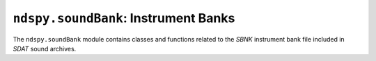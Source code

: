 ..
    Copyright 2019 RoadrunnerWMC

    This file is part of ndspy.

    ndspy is free software: you can redistribute it and/or modify
    it under the terms of the GNU General Public License as published by
    the Free Software Foundation, either version 3 of the License, or
    (at your option) any later version.

    ndspy is distributed in the hope that it will be useful,
    but WITHOUT ANY WARRANTY; without even the implied warranty of
    MERCHANTABILITY or FITNESS FOR A PARTICULAR PURPOSE.  See the
    GNU General Public License for more details.

    You should have received a copy of the GNU General Public License
    along with ndspy.  If not, see <https://www.gnu.org/licenses/>.

``ndspy.soundBank``: Instrument Banks
=====================================

.. module:: ndspy.soundBank

The ``ndspy.soundBank`` module contains classes and functions related to the
*SBNK* instrument bank file included in *SDAT* sound archives.

.. seealso::
    If you aren't familiar with how *SDAT* files are structured, consider
    reading :doc:`the appendix explaining this <sdatStructure>`.


.. data:: NO_INSTRUMENT_TYPE

    The type value of a nonexistent instrument: 0.

.. data:: SINGLE_NOTE_PCM_INSTRUMENT_TYPE

    The type value of a :py:class:`SingleNoteInstrument` that plays a
    *SWAV* from a *SWAR*: 1.

.. data:: SINGLE_NOTE_PSG_SQUARE_WAVE_INSTRUMENT_TYPE

    The type value of a :py:class:`SingleNoteInstrument` that plays a
    square wave using the Nintendo DS's PSG hardware: 2.

.. data:: SINGLE_NOTE_PSG_WHITE_NOISE_INSTRUMENT_TYPE

    The type value of a :py:class:`SingleNoteInstrument` that plays
    white noise using the Nintendo DS's PSG hardware: 3.

.. data:: RANGE_INSTRUMENT_TYPE

    The type value of a :py:class:`RangeInstrument`: 16.

.. data:: REGIONAL_INSTRUMENT_TYPE

    The type value of a :py:class:`RegionalInstrument`: 17.


.. py:class:: NoteType

    :base class: :py:class:`enum.IntEnum`

    An enumeration that distinguishes between the three primary types of note
    definitions.

    .. seealso::

        :py:class:`NoteDefinition` -- for more information about these type
        values.

    .. data:: PCM

        The type value of a :py:class:`NoteDefinition` that plays an *SWAV*
        from a *SWAR*: 1.

    .. data:: PSG_SQUARE_WAVE

        The type value of a :py:class:`NoteDefinition` that plays a square wave
        using the Nintendo DS's PSG hardware: 2.

    .. data:: PSG_WHITE_NOISE

        The type value of a :py:class:`NoteDefinition` that plays white noise
        using the Nintendo DS's PSG hardware: 3.


.. py:class:: NoteDefinition([waveID_dutyCycle[, waveArchiveIDID[, pitch[, attack[, decay[, sustain[, release[, pan[, type]]]]]]]]])

    A note definition within a *SBNK* instrument. This can be thought of as a
    template from which many notes of different pitches can be played.

    There are three known meaningful type values (:py:attr:`type`) associated
    with this class, which affect which attributes are meaningful:

    *   :py:data:`NoteType.PCM` will produce a PCM note definition, which can
        play a *SWAV* wave file from a *SWAR* wave archive file.

        If the note definition is of this type, you can use the
        :py:attr:`waveID` and :py:attr:`waveArchiveIDID` attributes to set the
        *SWAV* and *SWAR* IDs, respectively.

    *   :py:data:`NoteType.PSG_SQUARE_WAVE` will produce a PSG square-wave note
        definition, which uses the Nintendo DS's PSG hardware to play a square
        wave.

        If the instrument is of this type, you can use the :py:attr:`dutyCycle`
        attribute to set the square wave's duty cycle.

    *   :py:data:`NoteType.PSG_WHITE_NOISE` will produce a PSG white noise note
        definition, which uses the Nintendo DS's PSG hardware to play white
        noise.

        There are no attributes that are specific to this instrument type.

    Attributes not mentioned above will work with all type values.

    :param waveID_dutyCycle: The initial value for the :py:attr:`waveID` and
        :py:attr:`dutyCycle` attributes.

    :param waveArchiveIDID: The initial value for the :py:attr:`waveArchiveIDID`
        attribute.

    :param pitch: The initial value for the :py:attr:`pitch` attribute.

    :param attack: The initial value for the :py:attr:`attack` attribute.

    :param decay: The initial value for the :py:attr:`decay` attribute.

    :param sustain: The initial value for the :py:attr:`sustain` attribute.

    :param release: The initial value for the :py:attr:`release` attribute.

    :param pan: The initial value for the :py:attr:`pan` attribute.

    :param type: The initial value for the :py:attr:`type` attribute.

    .. py:attribute:: attack

        The speed at which the note will fade from 0 to 100% volume when it
        begins to play. 0 is the slowest speed possible, and 127 is instant.

        .. seealso::

            `The Wikipedia page on envelope
            <https://en.wikipedia.org/wiki/Envelope_(music)>`_ explains attack,
            decay, sustain, and release values.

            Section 4.2 (Articulation Data) in the `kiwi.ds Nitro Composer File
            (*.sdat) Specification
            <https://sites.google.com/site/kiwids/sdat.html>`_ explains this in
            more detail.

            .. note::

                The link in the sentence "See this file for more details on how
                to interpret the articulation data" may be broken; `here is the
                correct link
                <https://sites.google.com/site/kiwids/articulation.htm>`__.

        :type: :py:class:`int`

        :default: 127

    .. py:attribute:: decay

        The speed at which the note will fade from 100% volume to the
        :py:attr:`sustain` level after the :py:attr:`attack` phase is finished.
        0 is the slowest speed possible, and 127 is instant.

        .. seealso::

            `The Wikipedia page on envelope
            <https://en.wikipedia.org/wiki/Envelope_(music)>`_ explains attack,
            decay, sustain, and release values.

            Section 4.2 (Articulation Data) in the `kiwi.ds Nitro Composer File
            (*.sdat) Specification
            <https://sites.google.com/site/kiwids/sdat.html>`_ explains this in
            more detail.

            .. note::

                The link in the sentence "See this file for more details on how
                to interpret the articulation data" may be broken; `here is the
                correct link
                <https://sites.google.com/site/kiwids/articulation.htm>`__.

        :type: :py:class:`int`

        :default: 127

    .. py:attribute:: dutyCycle

        The `duty cycle <https://en.wikipedia.org/wiki/Duty_cycle>`_ of the PSG
        square wave defined by this note definition. Values are as follows:

        ===============  =================
        Attribute value  Actual duty cycle
        ===============  =================
               0               12.5%
               1               25%
               2               37.5%
               3               50%
               4               62.5%
               5               75%
               6               87.5%
               7               0%
        ===============  =================

        Higher values are bitwise-AND-ed with 7.

        .. note::

            This only has an effect if :py:attr:`type` is
            :py:data:`NoteType.PSG_SQUARE_WAVE`.

        .. note::

            This is an alias for :py:attr:`waveID`. This does not cause
            conflicts, since this attribute only affects note definitions that
            define PSG square waves, which do not use *SWAV*\s at all.

        :type: :py:class:`int`

        :default: 0

    .. py:attribute:: pan

        The note's `stereo panning value
        <https://en.wikipedia.org/wiki/Panning_%28audio%29>`_. A value of 64 is
        centered. Smaller values pan to the left, and larger values pan to the
        right.

        .. note::

            *SSEQ* sequence events can also specify panning values, using
            :py:class:`ndspy.soundSequence.PanSequenceEvent`\s. The interplay
            between instrument and track panning may cause your track's sounds
            to ultimately be panned differently from how your :py:attr:`pan`
            value dictates.

        :type: :py:class:`int`

        :default: 64

    .. py:attribute:: pitch

        The pitch number that the instrument sample wave plays. This is used to
        calculate the adjusted sample rate that the wave needs to be played at
        to produce a desired actual pitch in the sequence.

        This is measured in half-steps; 60 is middle C. Valid values are
        between 0 and 127, inclusive.

        :type: :py:class:`int`

        :default: 60

    .. py:attribute:: release

        The speed at which the note will fade from the :py:attr:`sustain` level
        to 0% volume when it is released. 0 is the slowest speed possible, and
        127 is instant.

        .. seealso::

            `The Wikipedia page on envelope
            <https://en.wikipedia.org/wiki/Envelope_(music)>`_ explains attack,
            decay, sustain, and release values.

            Section 4.2 (Articulation Data) in the `kiwi.ds Nitro Composer File
            (*.sdat) Specification
            <https://sites.google.com/site/kiwids/sdat.html>`_ explains this in
            more detail.

            .. note::

                The link in the sentence "See this file for more details on how
                to interpret the articulation data" may be broken; `here is the
                correct link
                <https://sites.google.com/site/kiwids/articulation.htm>`__.

        :type: :py:class:`int`

        :default: 127

    .. py:attribute:: sustain

        The volume that the note will remain at after the :py:attr:`attack` and
        :py:attr:`decay` phases are finished. 0 is no volume, and 127 is 100%
        volume.

        .. seealso::

            `The Wikipedia page on envelope
            <https://en.wikipedia.org/wiki/Envelope_(music)>`_ explains attack,
            decay, sustain, and release values.

            Section 4.2 (Articulation Data) in the `kiwi.ds Nitro Composer File
            (*.sdat) Specification
            <https://sites.google.com/site/kiwids/sdat.html>`_ explains this in
            more detail.

            .. note::

                The link in the sentence "See this file for more details on how
                to interpret the articulation data" may be broken; `here is the
                correct link
                <https://sites.google.com/site/kiwids/articulation.htm>`__.

        :type: :py:class:`int`

        :default: 127

    .. py:attribute:: type

        The type of sound that will be produced when this note definition is
        played. The value of this attribute affects whether other attributes
        are meaningful or not, such as :py:attr:`dutyCycle`, :py:attr:`waveID`,
        and :py:attr:`waveArchiveIDID`.

        .. warning::

            If this note definition is within a
            :py:class:`SingleNoteInstrument`, this attribute is an alias for
            :py:attr:`SingleNoteInstrument.type` (automatically cast to and
            from :py:class:`NoteType` for you). See the documentation for
            :py:attr:`SingleNoteInstrument.type` for more information.

        .. seealso::

            :py:class:`NoteDefinition` -- for more information about valid
            values for this attribute.

        :type: :py:class:`NoteType` (or :py:class:`int`)

        :default: :py:data:`NoteType.PCM`

    .. py:attribute:: waveArchiveIDID

        An index into the *SWAR* IDs list of the *SBNK* this note definition is
        a part of (:py:attr:`SBNK.waveArchiveIDs`). This, in turn, indicates
        the ID number (index) of the *SWAR* where the *SWAV* for this note's
        instrument sample can be found.

        .. warning::

            This is *not* the index of the *SWAR* in
            :py:attr:`ndspy.soundArchive.SDAT.waveArchives`!

            For example, if this attribute has a value 3, you would look up
            ``sbnk.waveArchiveIDs[3]`` in the *SBNK* this note definition
            resides in. The value you find there is the actual *SWAR* ID, which
            you can use to get the actual *SWAR* from the *SDAT*:
            ``sdat.waveArchives[swarID]``.

        .. note::

            This only has an effect if :py:attr:`type` is
            :py:data:`NoteType.PCM`.

        .. seealso::
            :py:attr:`waveID` -- the ID number of the *SWAV* to use from the
            *SWAR*.

        :type: :py:class:`int`

        :default: 0

    .. py:attribute:: waveID

        The ID number (index) of the *SWAV* to use as the instrument sample for
        this note.

        .. note::

            This only has an effect if :py:attr:`type` is
            :py:data:`NoteType.PCM`.

        .. note::

            This is an alias for :py:attr:`dutyCycle`. This does not cause
            conflicts, since that attribute only affects note definitions that
            define PSG square waves, which do not use *SWAV*\s at all.

        .. seealso::
            :py:attr:`waveArchiveIDID` -- the ID number of the ID number of the
            *SWAR* where this *SWAV* can be found.

        :type: :py:class:`int`

        :default: 0

    .. py:classmethod:: fromData(data[, type])

        Create a note definition from raw file data that does not include the
        :py:attr:`type` value at the beginning.

        .. seealso::
            :py:func:`fromDataWithType` -- use this function instead if the
            file data does include :py:attr:`type`.

        :param bytes data: The data to be read. Only the first 10 bytes will be
            used.

        :param type: The initial value for the :py:attr:`type` attribute.

        :returns: The note definition object.
        :rtype: :py:class:`NoteDefinition`

    .. py:classmethod:: fromDataWithType(data)

        Create a note definition from raw file data that includes the
        :py:attr:`type` value at the beginning.

        .. seealso::
            :py:func:`fromData` -- use this function instead if the file data
            does not include :py:attr:`type`.

        :param bytes data: The data to be read. Only the first 12 bytes will be
            used.

        :returns: The note definition object.
        :rtype: :py:class:`NoteDefinition`

    .. py:function:: save()

        Generate data representing this note definition, without including the
        :py:attr:`type` value at the beginning.

        .. seealso::
            :py:func:`saveWithType` -- use this function instead if you want
            the data to include :py:attr:`type`.

        :returns: The note definition data.
        :rtype: :py:class:`bytes`

    .. py:function:: saveWithType()

        Generate data representing this note definition, including the
        :py:attr:`type` value at the beginning.

        .. seealso::
            :py:func:`save` -- use this function instead if you do not want the
            data to include :py:attr:`type`.

        :returns: The note definition data.
        :rtype: :py:class:`bytes`


.. py:class:: Instrument(type)

    An instrument within a *SBNK* file.

    This is an abstract base class, and should be subclassed in order to be
    used.

    .. seealso::

        :py:class:`SingleNoteInstrument` -- the subclass that should be used
        for :py:attr:`type` values 1 through 15
        (:py:const:`SINGLE_NOTE_PCM_INSTRUMENT_TYPE`,
        :py:const:`SINGLE_NOTE_PSG_SQUARE_WAVE_INSTRUMENT_TYPE`, and
        :py:const:`SINGLE_NOTE_PSG_WHITE_NOISE_INSTRUMENT_TYPE`).

        :py:class:`RangeInstrument` -- the subclass that should be used for
        :py:attr:`type` value 16
        (:py:const:`RANGE_INSTRUMENT_TYPE`).

        :py:class:`RegionalInstrument` -- the subclass that should be used for
        :py:attr:`type` value 17
        (:py:const:`REGIONAL_INSTRUMENT_TYPE`).

    :param type: The initial value for the :py:attr:`type` attribute.

    .. py:attribute:: bankOrderKey

        This attribute has to do with the way instrument data structs are
        sorted within the *SBNK*. The data structs are always first sorted by
        instrument type (first types < 16, then type 16, then type 17). Within
        each of those three groups, though, the order is arbitrary. Thus, this
        key allows you to set up whatever arrangement you want.
        
        It's extremely unlikely that you'll ever need to look at or change
        this, since the order of the structs doesn't really affect anything.

        .. note::

            This value is not explicitly saved in the *SBNK* file.

        :type: :py:class:`int`

        :default: 0

    .. py:attribute:: dataMergeOptimizationID

        When saving a *SBNK*, ndspy will check if any instruments have
        identical data. If it finds any, it will only encode the data for them
        once and then reference it multiple times, to save some space. This
        attribute is an extra field that is also compared between instruments,
        which you can use to exclude particular instruments from this
        optimization.

        Since this defaults to 0 for all instruments created from scratch, this
        optimization will happen by default. It's unlikely that you will need
        to use this attribute to disable the optimization, but you can.

        .. note::

            This value is not explicitly saved in the *SBNK* file.

        :type: :py:class:`int`

        :default: 0

    .. py:attribute:: type

        The type value of this instrument.

        .. warning::

            In the :py:class:`SingleNoteInstrument` subclass, this is an alias
            for ``instrument.noteDefinition.type``. See
            :py:attr:`SingleNoteInstrument.type` for more information.

        .. seealso::

            :py:const:`NO_INSTRUMENT_TYPE`,
            :py:const:`SINGLE_NOTE_PCM_INSTRUMENT_TYPE`,
            :py:const:`SINGLE_NOTE_PSG_SQUARE_WAVE_INSTRUMENT_TYPE`,
            :py:const:`SINGLE_NOTE_PSG_WHITE_NOISE_INSTRUMENT_TYPE`,
            :py:const:`RANGE_INSTRUMENT_TYPE`,
            :py:const:`REGIONAL_INSTRUMENT_TYPE` -- type values for known
            instrument types.

        :type: :py:class:`int`

    .. py:classmethod:: fromData(type, data, startOffset)

        Create an instrument from raw file data.

        This method must be implemented in subclasses; this abstract-base-class
        implementation simply raises :py:class:`NotImplementedError`.

        :param type: The initial value for the :py:attr:`type` attribute.

        :param bytes data: The data to be read. The instrument data need not be
            at the beginning of it.

        :param int startOffset: The offset in the data where the instrument
            data begins. This is not the place in the *SBNK* where the
            instrument type value is; rather, it is the place pointed to by the
            offset that comes just after that.

        :returns: The instrument object, and the number of bytes that were read
            to create it.

        :rtype: ``(instrument, bytesRead)``, where ``instrument`` is of type
            :py:class:`Instrument` and ``bytesRead`` is of type
            :py:class:`int`.

    .. py:function:: save()

        Return the instrument's type value as a 1-tuple. Subclasses may return
        longer tuples with more data; currently, all subclasses add a
        :py:class:`bytes` instance.

        :returns: The instrument's type value as a 1-tuple.

        :rtype: ``(type,)``, where ``type`` is of type :py:class:`int`


.. py:class:: SingleNoteInstrument(noteDefinition)

    :base class: :py:class:`Instrument`

    An instrument that contains one note definition and nothing else. This is
    usually used for sound effects, which often contain one sound each anyway.
    This class encompasses instrument type (:py:attr:`Instrument.type`) values
    1 through 15.

    See the base class documentation (:py:class:`Instrument`) for information
    about inherited functions and attributes.

    :param noteDefinition: The initial value for the :py:attr:`noteDefinition`
        attribute.

    .. py:attribute:: noteDefinition

        The note definition that this instrument will use.

        :type: :py:class:`NoteDefinition`

    .. py:attribute:: type

        The type value of this instrument. See :py:attr:`Instrument.Type` for
        more information.

        .. warning::

            The type values for a single-note instrument and its note
            definition are encoded as a single shared value in the *SBNK* file;
            thus, they are required to be the same. As such, this property is
            an alias for ``instrument.noteDefinition.type`` (automatically cast
            to and from :py:class:`int` for you).

            .. seealso::

                :py:attr:`NoteDefinition.type` -- the attribute that this is an
                alias of.

        :type: :py:class:`int`

    .. py:classmethod:: fromData(type, data, startOffset)

        Create a single-note instrument from raw file data.

        :param type: The initial value for the :py:attr:`type` attribute. This
            should be between 1 and 15, inclusive.

        :param bytes data: The data to be read. The instrument data need not be
            at the beginning of it.

        :param int startOffset: The offset in the data where the instrument
            data begins. This is not the place in the *SBNK* where the
            instrument type value is; rather, it is the place pointed to by the
            offset that comes just after that.

        :returns: The instrument object, and the number of bytes that were read
            to create it.

        :rtype: ``(instrument, bytesRead)``, where ``instrument`` is of type
            :py:class:`SingleNoteInstrument` and ``bytesRead`` is of type
            :py:class:`int`.

    .. py:function:: save()

        Generate file data representing this instrument, and then return the
        instrument's type value and that data as a pair.

        :returns: The instrument's type value and data representing the
            instrument, as a pair.

        :rtype: ``(type, data)``, where ``type`` is of type :py:class:`int` and
            ``data`` is of type :py:class:`bytes`


.. py:class:: RangeInstrument(firstPitch, noteDefinitions)

    :base class: :py:class:`Instrument`

    An instrument that contains one note definition for each pitch in a given
    range. This is usually used for drumsets, since it is ideal for instruments
    with many distinct sounds that each only need to be played at one pitch.
    This class is for instrument type (:py:attr:`Instrument.type`) value 16
    (:py:const:`RANGE_INSTRUMENT_TYPE`).

    See the base class documentation (:py:class:`Instrument`) for information
    about inherited functions and attributes.

    :param firstPitch: The initial value for the :py:attr:`firstPitch`
        attribute.

    :param noteDefinitions: The initial value for the
        :py:attr:`noteDefinitions` attribute.

    .. py:attribute:: firstPitch

        The pitch number that can be played to access the first note in
        :py:attr:`noteDefinitions`. The second note (if there is one) can then
        be played as this value plus 1, and so on.

        This is measured in half-steps; 60 is middle C. Valid values are
        between 0 and 127, inclusive.

        :type: :py:class:`int`

    .. py:attribute:: noteDefinitions

        The list of note definitions that this instrument will use.

        :type: :py:class:`list` of :py:class:`NoteDefinition`

    .. py:classmethod:: fromData(_, data, startOffset)

        Create a range instrument from raw file data.

        :param _: Ignored. This exists as a placeholder for the "type"
            parameter that exists in the signature of this function in the
            superclass (:py:class:`Instrument`), so that this function can be
            called without any special-casing.
        :type _: any type

        :param bytes data: The data to be read. The instrument data need not be
            at the beginning of it.

        :param int startOffset: The offset in the data where the instrument
            data begins. This is not the place in the *SBNK* where the
            instrument type value is; rather, it is the place pointed to by the
            offset that comes just after that.

        :returns: The instrument object, and the number of bytes that were read
            to create it.

        :rtype: ``(instrument, bytesRead)``, where ``instrument`` is of type
            :py:class:`RangeInstrument` and ``bytesRead`` is of type
            :py:class:`int`.

    .. py:function:: save()

        Generate file data representing this instrument, and then return the
        instrument's type value and that data as a pair.

        :returns: The instrument's type value and data representing the
            instrument, as a pair.

        :rtype: ``(type, data)``, where ``type`` is of type :py:class:`int` and
            ``data`` is of type :py:class:`bytes`


.. py:class:: RegionalInstrument(regions)

    :base class: :py:class:`Instrument`

    An instrument that partitions the range [0, 127] into sections, and
    contains one note definition for each. This is used for most musical
    instruments, because it lets you use a few samples to cover a large range
    of pitches. Using a different sample for each note would be more accurate,
    but would use much more memory. Using only one sample for an instrument
    would cause it to sound increasingly distorted when playing notes that are
    far away from the sample's pitch.

    This class is for instrument type (:py:attr:`Instrument.type`) value 17
    (:py:const:`REGIONAL_INSTRUMENT_TYPE`).

    See the base class documentation (:py:class:`Instrument`) for information
    about inherited functions and attributes.

    :param regions: The initial value for the :py:attr:`regions` attribute.

    .. py:attribute:: regions

        The list of regions included in this instrument. These should be sorted
        in order of increasing :py:attr:`Region.lastPitch`, and the last region
        should have :py:attr:`Region.lastPitch` = 127. This ensures that the
        entire range of pitches from 0 to 127 inclusive is covered.

        You can define up to 8 regions. The realistic minimum number of regions
        is 1 (although such an instrument would probably be better represented
        as a :py:class:`SingleNoteInstrument`); you can save a regional
        instrument with no regions, but it is unknown how such an instrument
        would behave in an actual game.

        :type: :py:class:`list` of :py:class:`Region`

    .. py:classmethod:: fromData(_, data, startOffset)

        Create a regional instrument from raw file data.

        :param _: Ignored. This exists as a placeholder for the "type"
            parameter that exists in the signature of this function in the
            superclass (:py:class:`Instrument`), so that this function can be
            called without any special-casing.
        :type _: any type

        :param bytes data: The data to be read. The instrument data need not be
            at the beginning of it.

        :param int startOffset: The offset in the data where the instrument
            data begins. This is not the place in the *SBNK* where the
            instrument type value is; rather, it is the place pointed to by the
            offset that comes just after that.

        :returns: The instrument object, and the number of bytes that were read
            to create it.

        :rtype: ``(instrument, bytesRead)``, where ``instrument`` is of type
            :py:class:`RegionalInstrument` and ``bytesRead`` is of type
            :py:class:`int`.

    .. py:function:: save()

        Generate file data representing this instrument, and then return the
        instrument's type value and that data as a pair.

        :returns: The instrument's type value and data representing the
            instrument, as a pair.

        :rtype: ``(type, data)``, where ``type`` is of type :py:class:`int` and
            ``data`` is of type :py:class:`bytes`

        :raises ValueError: if there are more than 8 regions in
            :py:attr:`regions`


.. py:class:: RegionalInstrument.Region(lastPitch, noteDefinition)

    A region within a regional instrument. The highest pitch included in the
    region is :py:attr:`lastPitch`. The lowest pitch included in the region is
    0 if this is the first region in the instrument, or 1 + the
    :py:attr:`lastPitch` of the previous region if it is not.

    :param lastPitch: The initial value for the :py:attr:`lastPitch` attribute.

    :param noteDefinition: The initial value for the :py:attr:`noteDefinition`
        attribute.

    .. py:attribute:: lastPitch

        The highest pitch value included in this region.

        This is measured in half-steps; 60 is middle C. Valid values are
        between 0 and 127, inclusive.

        :type: :py:class:`int`

    .. py:attribute:: noteDefinition

        The note definition that will be used to play notes within this region.

        :type: :py:class:`NoteDefinition`


.. py:function:: instrumentClass(type)

    A convenience function that returns the :py:class:`Instrument` subclass
    that should be used to load an instrument with the given type value.

    :param int type: The type value to find the class for.

    :returns: The class object or ``None``:

        *   ``None``, if ``type`` is :py:const:`NO_INSTRUMENT_TYPE` (0)
        *   :py:class:`SingleNoteInstrument`, if ``type`` is
            :py:const:`SINGLE_NOTE_PCM_INSTRUMENT_TYPE` (1),
            :py:const:`SINGLE_NOTE_PSG_SQUARE_WAVE_INSTRUMENT_TYPE` (2),
            :py:const:`SINGLE_NOTE_PSG_WHITE_NOISE_INSTRUMENT_TYPE` (3),
            or any other value less than 16
        *   :py:class:`RangeInstrument`, if ``type`` is
            :py:const:`RANGE_INSTRUMENT_TYPE` (16)
        *   :py:class:`RegionalInstrument`, if ``type`` is
            :py:const:`REGIONAL_INSTRUMENT_TYPE` (17)

    :rtype: :py:class:`int`

    :raises ValueError: if ``type`` is larger than 17


.. py:function:: guessInstrumentType(data, startOffset, possibleTypes, bytesAvailable)

    Try to guess the type of instrument stored in some binary data based on
    both the data and a set of possible types (ones that haven't been ruled out
    by the instrument's position in the surrounding data). This function is
    entirely based on heuristics, so it may return different answers for
    similar data, and it cannot always be accurate.

    Types 1, 2 and 3 (:py:const:`SINGLE_NOTE_PCM_INSTRUMENT_TYPE`,
    :py:const:`SINGLE_NOTE_PSG_SQUARE_WAVE_INSTRUMENT_TYPE`, and
    :py:const:`SINGLE_NOTE_PSG_WHITE_NOISE_INSTRUMENT_TYPE`) are
    considered equivalent by this function, since they are very similar and all
    use the same Python class (:py:class:`SingleNoteInstrument`).

    ``None`` will be returned if it's very unlikely that there is an instrument
    at that position.

    :param bytes data: The data to be read. The possible instrument data need
        not be at the beginning of it.

    :param int startOffset: The offset in the data where the possible
        instrument data begins. This is not the place in the *SBNK* where the
        instrument type value is (as then this function would be trivial);
        rather, it is the place pointed to by the offset that comes just after
        that.

    :param possibleTypes: The set of possible instrument types that should be
        considered.

        :py:const:`SINGLE_NOTE_PSG_SQUARE_WAVE_INSTRUMENT_TYPE` and
        :py:const:`SINGLE_NOTE_PSG_SQUARE_WAVE_INSTRUMENT_TYPE` are both
        treated as aliases of
        :py:const:`SINGLE_NOTE_PCM_INSTRUMENT_TYPE`.

    :type possibleTypes: :py:class:`set` of :py:class:`int`, or
        :py:class:`list` of :py:class:`int`

    :param int bytesAvailable: The number of bytes that are available for a
        possible instrument to occupy. This lets the function rule out
        instrument types that would be too long and overlap the following
        instrument.

    :returns: The best guess for the instrument type value, or ``None`` if it
        seems unlikely that there is any instrument in the data there.

    :rtype: :py:class:`int` or ``None``


.. py:class:: SBNK([file[, unk02[, waveArchiveIDs]]])

    A *SBNK* instrument bank file. This defines a set of instruments that
    sequences and sequence archives can use.

    :param bytes file: The data to be read as an *SBNK* file. If this is not
        provided, the *SBNK* object will initially be empty.

    :param unk02: The initial value for the :py:attr:`unk02` attribute.

    :param waveArchiveIDs: The initial value for the :py:attr:`waveArchiveIDs`
        attribute.

        There can be up to four IDs here. You may include ``None``\s to pad the
        list length to four, but they will be removed.

    .. py:attribute:: dataMergeOptimizationID

        When saving a *SDAT* file containing multiple *SBNK* files, ndspy will
        check if any of them save to identical data. If it finds any, it will
        only encode the data for them once and then reference it multiple
        times, to save some space. This attribute is an extra field that is
        also compared between *SBNK* files, which you can use to exclude
        particular ones from this optimization.

        Since this defaults to 0 for all *SBNK*\s created from scratch, this
        optimization will happen by default. It's unlikely that you will need
        to use this attribute to disable the optimization, but you can.

        .. note::

            This value is not explicitly saved in the *SBNK* file or in the
            *SDAT* file containing it.

        :type: :py:class:`int`

    .. py:attribute:: inaccessibleInstruments

        Some *SBNK* files contain data for instruments that aren't defined
        anywhere in the instrument table. For maximum accuracy, ndspy attempts
        to find and load these instruments using heuristics, so they can be
        included with the file when it is re-saved. These instruments can be
        found here.

        Each dictionary key is the ID of the previous instrument that does have
        an ID, and each dictionary value is the list of inaccessible
        instruments that follow that one.

        This may be more clear with an example:

        Suppose there exists data for two inaccessible instruments between the
        data for instruments 12 and 7 (which is a very possible scenario, since
        instrument data usually does not follow instrument ID order). Call them
        ``inst1`` and ``inst2``. In this example,
        :py:attr:`inaccessibleInstruments` would contain the following:

        .. code-block:: python

            {12: [inst1, inst2]}

        This is read as "the two inaccessible instruments following the data
        for instrument 12 are ``inst1`` and ``inst2``".

        Since this attribute is mostly based on heuristics, it may miss
        instruments, or contain instruments of the wrong type.

        .. warning::
            
            While it is possible to put new instruments here, this is strongly
            recommended against, since it cannot be guaranteed that such
            instruments will be parsed correctly when the *SBNK* is saved and
            re-opened. Additionally, other tools that support *SBNK* may
            corrupt or remove this data. Also, why would you even do that?

            You should either ignore this attribute, or treat it as read-only
            (although it's fine to manually clear it if you want to ensure that
            your files will be as small as possible). In all cases, take
            whatever you find within it with a grain of salt.

            In addition, this attribute may disappear in future versions of
            ndspy if it is discovered that these instruments do have an actual
            purpose.

        :type: :py:class:`dict`: ``{previousID: instruments}``, where
            ``previousID`` is of type :py:class:`int` or ``None``, and
            ``instruments`` is a :py:class:`list` of instances of subclasses of
            :py:class:`Instrument`

        :default: ``{}``

    .. py:attribute:: instruments

        The list of instruments contained in the *SBNK*. "Instrument IDs" are
        indices into this list.

        :type: :py:class:`list` both of instances of subclasses of
            :py:class:`Instrument`, and of ``None``

        :default: ``[]``

    .. py:attribute:: unk02

        The value following the *SBNK*'s file ID in the "INFO" section of the
        *SDAT* file it is contained in. Its purpose is unknown.

        .. note::

            This value is not explicitly saved in the *SBNK* file, but it is
            saved in the *SDAT* file if the *SBNK* is within one.

        :type: :py:class:`int`

        :default: 0

    .. py:attribute:: waveArchiveIDs

        The list of *SWAR* IDs that instruments in this bank may use. This can
        contain up to four IDs.

        If this *SBNK* is loaded through a sound group entry with its
        :py:attr:`ndspy.soundGroup.GroupEntry.loadSBNKSWARsFrom` attribute set
        to :py:data:`ndspy.soundGroup.SWARLoadMethod.fileIDs`, the IDs in this
        list will be interpreted as raw *SDAT* file IDs instead of *SWAR* IDs.

        .. note::

            ndspy doesn't expose raw *SDAT* file IDs, and the functionality
            described above seems to never really be used in practice (and
            there's honestly no good reason to do so), so you don't really need
            to worry about that case very much.

        :type: :py:class:`list` of :py:class:`int` (4 elements maximum)

        :default: ``[]``

    .. py:classmethod:: fromInstruments(instruments[, unk02[, waveArchiveIDs]])

        Create a *SBNK* from a list of instruments.

        :param instruments: The initial value for the :py:attr:`instruments`
            attribute.

        :param unk02: The initial value for the :py:attr:`unk02` attribute.

        :param waveArchiveIDs: The initial value for the
            :py:attr:`waveArchiveIDs` attribute.

            There can be up to four IDs here. You may include ``None``\s to pad
            the list length to four, but they will be removed.

        :returns: The *SBNK* object.
        :rtype: :py:class:`SBNK`

    .. py:classmethod:: fromFile(filePath[, ...])

        Load an *SBNK* from a filesystem file. This is a convenience function.

        :param filePath: The path to the *SBNK* file to open.
        :type filePath: :py:class:`str` or other path-like object

        Further parameters are the same as those of the default constructor.

        :returns: The *SBNK* object.
        :rtype: :py:class:`SBNK`

    .. py:function:: save()

        Generate file data representing this *SBNK*, and then return that data,
        :py:attr:`unk02`, and :py:attr:`waveArchiveIDs` as a triple. This
        matches the parameters of the default class constructor.

        :returns: The *SBNK* file data, :py:attr:`unk02`, and
            :py:attr:`waveArchiveIDs`.

        :rtype: ``(data, unk02, waveArchiveIDs)``, where ``data`` is of type
            :py:class:`bytes`, ``unk02`` is of type :py:class:`int`, and
            ``waveArchiveIDs`` is a :py:class:`list` of :py:class:`int`

    .. py:function:: saveToFile(filePath)

        Generate file data representing this *SBNK*, and save it to a
        filesystem file. This is a convenience function.

        :param filePath: The path to the *SBNK* file to save to.
        :type filePath: :py:class:`str` or other path-like object
